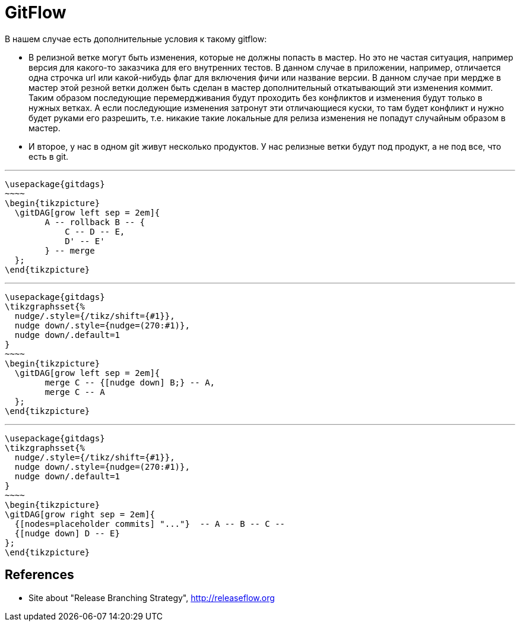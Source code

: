 = GitFlow


В нашем случае есть дополнительные условия к такому gitflow:

- В релизной ветке могут быть изменения, которые не должны попасть в мастер. Но это не частая ситуация, например версия для какого-то заказчика для его внутренних тестов. В данном случае в приложении, например, отличается одна строчка url или какой-нибудь флаг для включения фичи или название версии. В данном случае при мердже в мастер этой резной ветки должен быть сделан в мастер дополнительный откатывающий эти изменения коммит. Таким образом последующие перемердживания будут проходить без конфликтов и изменения будут только в нужных ветках. А если последующие изменения затронут эти отличающиеся куски, то там будет конфликт и нужно будет руками его разрешить, т.е. никакие такие локальные для релиза изменения не попадут случайным образом в мастер.

- И второе, у нас в одном git живут несколько продуктов. У нас релизные ветки будут под продукт, а не под все, что есть в git.

'''

[tikz,,svg,preamble=true]
----
\usepackage{gitdags}
~~~~
\begin{tikzpicture}
  \gitDAG[grow left sep = 2em]{
        A -- rollback B -- {
            C -- D -- E,
            D' -- E'
        } -- merge
  };
\end{tikzpicture}
----

'''

[tikz,,svg,preamble=true]
----
\usepackage{gitdags}
\tikzgraphsset{%
  nudge/.style={/tikz/shift={#1}},
  nudge down/.style={nudge=(270:#1)},
  nudge down/.default=1
}
~~~~
\begin{tikzpicture}
  \gitDAG[grow left sep = 2em]{
        merge C -- {[nudge down] B;} -- A,
        merge C -- A
  };
\end{tikzpicture}
----

'''

[tikz,"gitflow",svg,preamble=true]
----
\usepackage{gitdags}
\tikzgraphsset{%
  nudge/.style={/tikz/shift={#1}},
  nudge down/.style={nudge=(270:#1)},
  nudge down/.default=1
}
~~~~
\begin{tikzpicture}
\gitDAG[grow right sep = 2em]{
  {[nodes=placeholder commits] "..."}  -- A -- B -- C --
  {[nudge down] D -- E}
};
\end{tikzpicture}
----

[bibliography]
== References

* Site about "Release Branching Strategy", http://releaseflow.org[]
